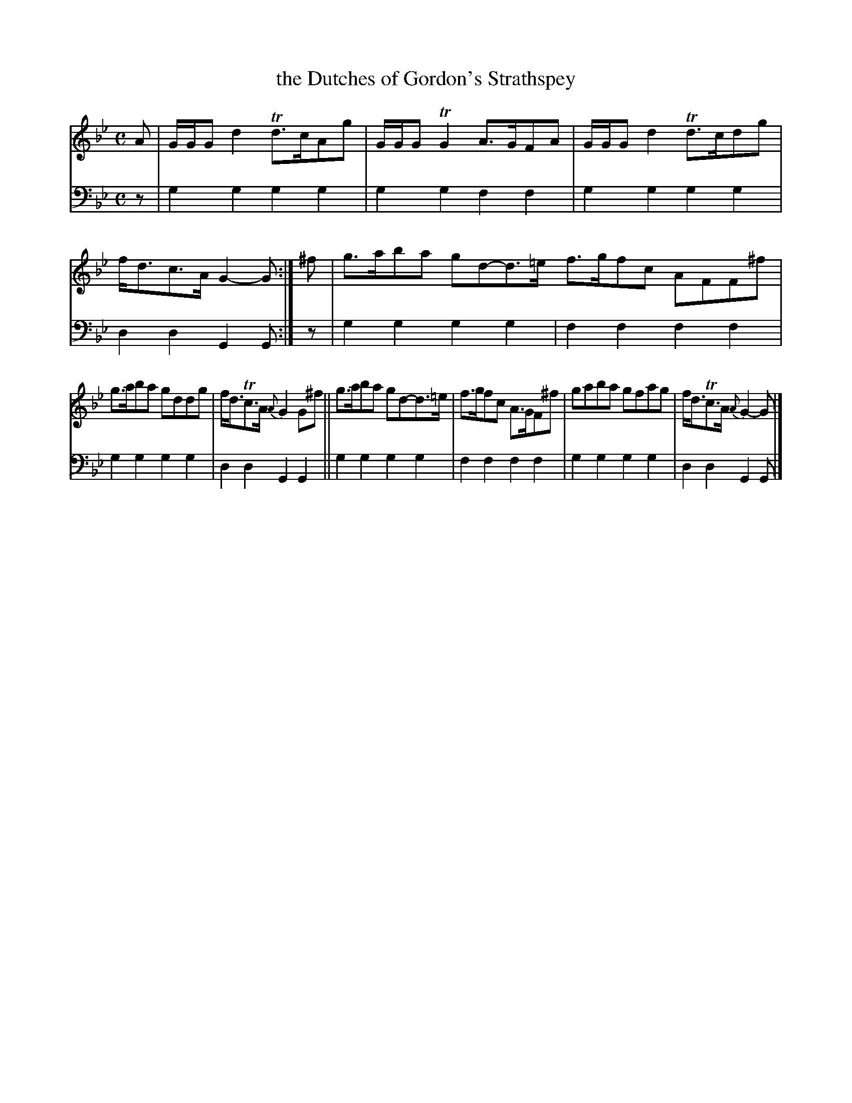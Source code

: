 X: 1241
T: the Dutches of Gordon's Strathspey
%R: strathspey
B: Niel Gow & Sons "A Collection of Strathspey Reels, etc." v.1 p.24 #1 (top 2 staffs continued from p.23)
Z: 2022 John Chambers <jc:trillian.mit.edu>
M: C
L: 1/8
K: Gm
% - - - - - - - - - -
V: 1 staves=2
A |\
G/G/G d2 Td>cAg | G/G/G TG2 A>GFA | G/G/G d2 Td>cdg | f<dc>A G2-G :| ^f | g>aba gd-d>=e f>gfc AFF^f |
g>aba gddg | f<dTc>A {A}G2 G^f || g>aba gd-d>=e | f>gfc A>GF^f | gaba gfag | f<dTc>A {A}G2-G |]
% - - - - - - - - - -
% Voice 2 preserves the staff layout in the book.
V: 2 clef=bass middle=d
z |\
g2g2 g2g2 | g2g2 f2f2 | g2g2 g2g2 | d2d2 G2G :| z | g2g2 g2g2 | f2f2 f2f2 |
g2g2 g2g2 | d2d2 G2G2 || g2g2 g2g2 | f2f2 f2f2 | g2g2 g2g2 | d2d2 G2G |]

